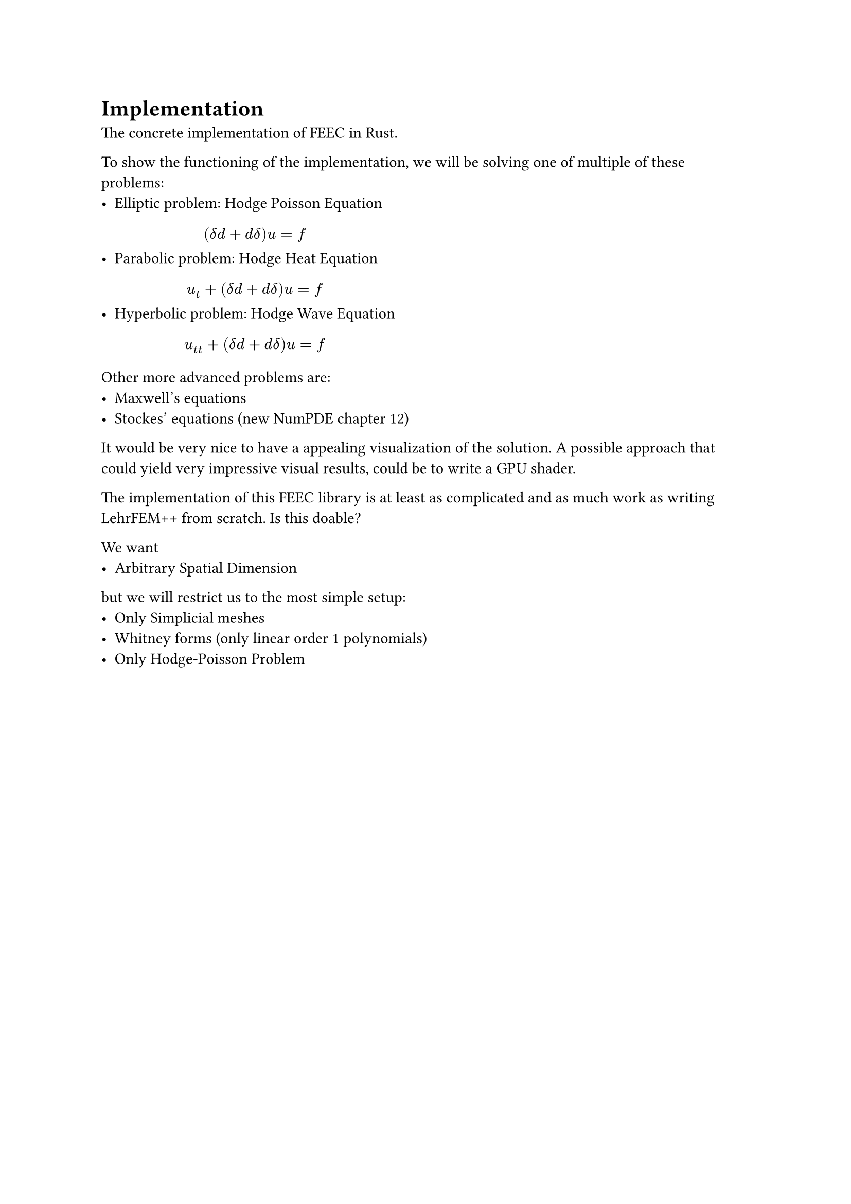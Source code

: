 = Implementation

The concrete implementation of FEEC in Rust.

To show the functioning of the implementation, we will be solving one of multiple of these problems:
- Elliptic problem: Hodge Poisson Equation $ (delta d + d delta) u = f $
- Parabolic problem: Hodge Heat Equation $ u_t + (delta d + d delta) u = f $
- Hyperbolic problem: Hodge Wave Equation $ u_(t t) + (delta d + d delta) u = f $

Other more advanced problems are:
- Maxwell's equations
- Stockes' equations (new NumPDE chapter 12)

It would be very nice to have a appealing visualization of the solution.
A possible approach that could yield very impressive visual results, could be to
write a GPU shader.

The implementation of this FEEC library is at least as complicated and as much work as
writing LehrFEM++ from scratch. Is this doable?

We want
- Arbitrary Spatial Dimension
but we will restrict us to the most simple setup:
- Only Simplicial meshes
- Whitney forms (only linear order 1 polynomials)
- Only Hodge-Poisson Problem

